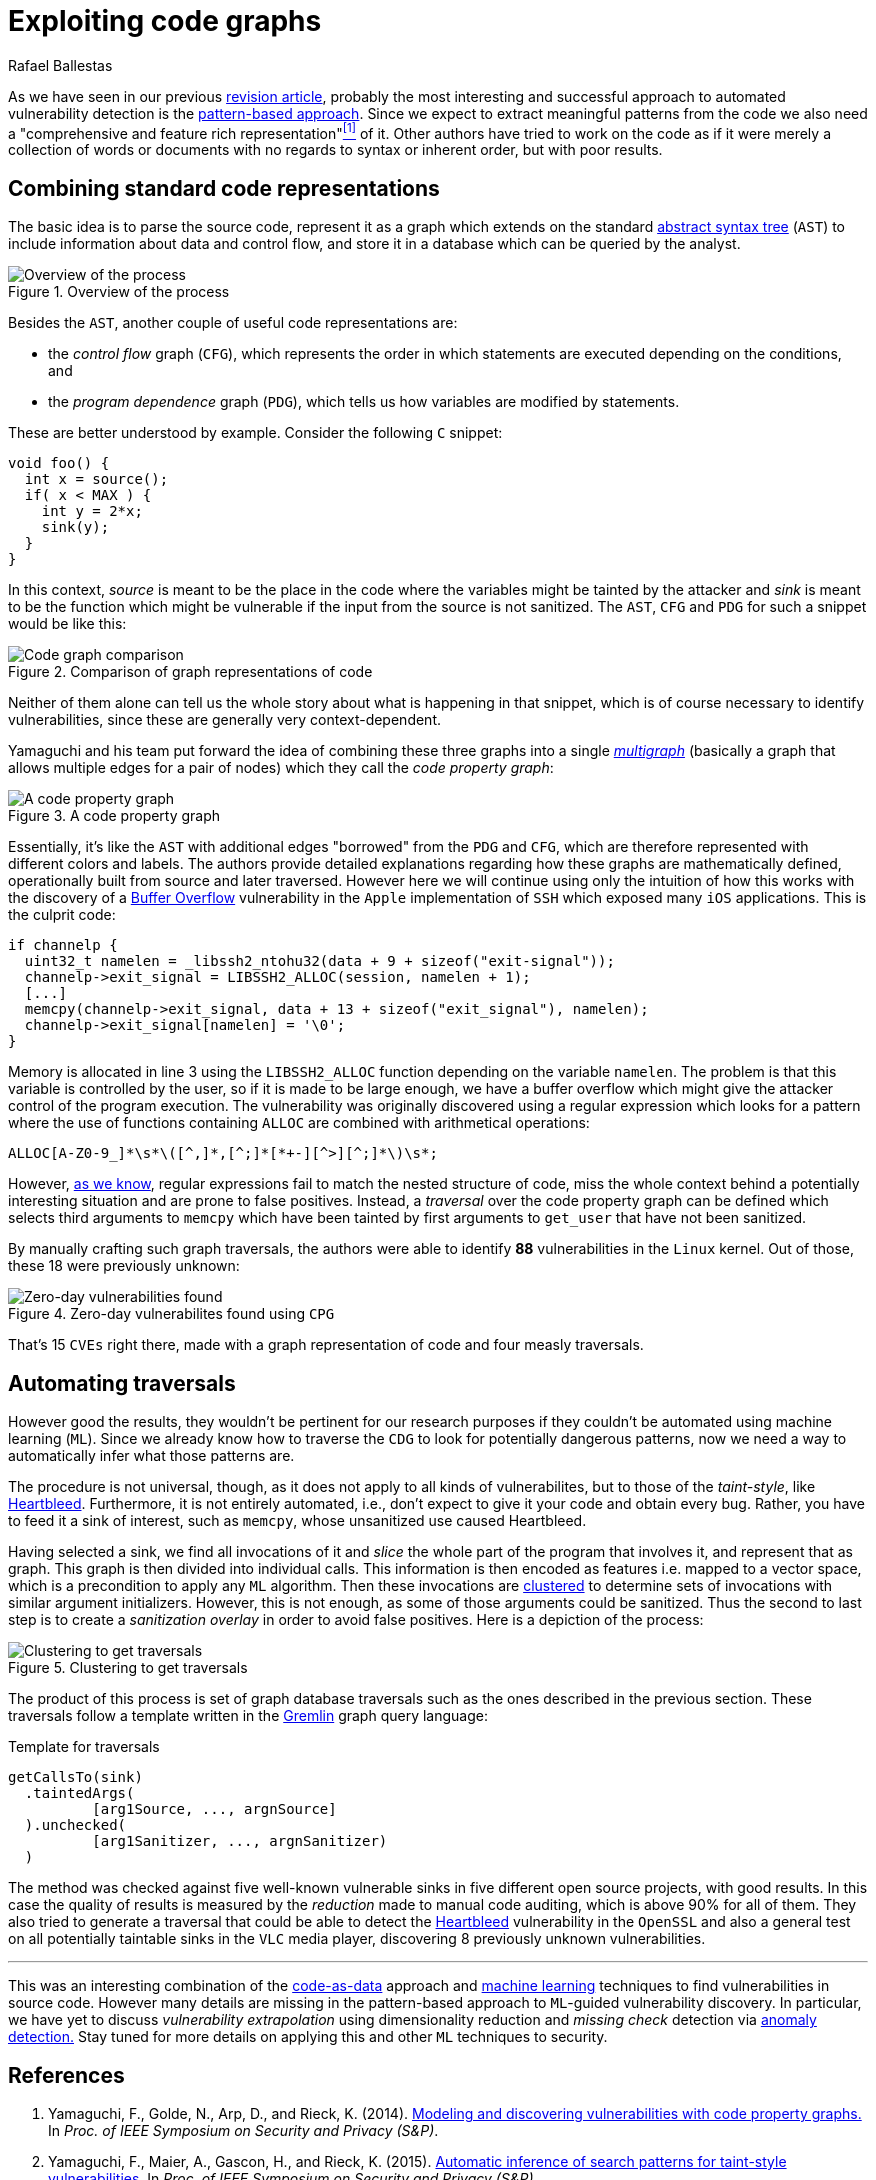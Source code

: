 :slug: exploit-code-graph/
:date: 2018-11-27
:subtitle: Mining graph representations for vulnerabilities
:category: attacks
:tags: vector, security, application
:image: cover.png
:alt: Cartoonized dragon book cover
:description: How to exploit graph representations of code in order to find security vulnerabilites. We introduce Yamaguchi's concept of code property graphs, which combines standard graph representations, how to traverse them, and how to guide a computer to traverse it on its own.
:keywords: Machine learning, Clustering, Code property graph, Graph traversal, Vulnerability, Security
:author: Rafael Ballestas
:writer: raballestasr
:name: Rafael Ballestas
:about1: Mathematician
:about2: with an itch for CS
:source-highlighter: pygments

= Exploiting code graphs

As we have seen in our previous
link:../machine-learning-hack/[revision article],
probably the most interesting and successful approach to
automated vulnerability detection is the
link:../machine-learning-hack/#pattern-recognition-approaches[pattern-based approach].
Since we expect to extract meaningful patterns from the code we also need
a "comprehensive and feature rich representation"<<r1, ^[1]^>> of it.
Other authors have tried to work on the code as if it were merely
a collection of words or documents with no regards to syntax
or inherent order, but with poor results.

== Combining standard code representations

The basic idea is to parse the source code,
represent it as a graph which extends on the standard
link:../oracle-code/#databases-out-of-programs[abstract syntax tree]
(`AST`) to include information about data and control flow,
and store it in a database which can be queried by the analyst.

.Overview of the process
image::cpgoverv.png[Overview of the process]

Besides the `AST`, another couple of useful code representations are:

* the _control flow_ graph (`CFG`),
which represents the order in which statements are executed
depending on the conditions, and

* the _program dependence_ graph (`PDG`),
which tells us how variables are modified by statements.

These are better understood by example.
Consider the following `C` snippet:

[source,C]
void foo() {
  int x = source();
  if( x < MAX ) {
    int y = 2*x;
    sink(y);
  }
}

In this context, _source_ is meant to be the place in the code
where the variables might be tainted by the attacker and
_sink_ is meant to be the function which might be vulnerable
if the input from the source is not sanitized.
The `AST`, `CFG` and `PDG` for such a snippet would be like this:

.Comparison of graph representations of code
image::graphs.png[Code graph comparison]

Neither of them alone can tell us the whole story
about what is happening in that snippet, which is
of course necessary to identify vulnerabilities,
since these are generally very context-dependent.

Yamaguchi and his team put forward the idea of
combining these three graphs into a single
link:https://en.wikipedia.org/wiki/Multigraph[_multigraph_]
(basically a graph that allows multiple edges for a pair of nodes)
which they call the _code property graph_:

.A code property graph
image::codepropgraphex.png[A code property graph]

Essentially, it's like the `AST` with additional edges
"borrowed" from the `PDG` and `CFG`, which are
therefore represented with different colors and labels.
The authors provide detailed explanations
regarding how these graphs are mathematically defined,
operationally built from source and later traversed.
However here we will continue using only the intuition
of how this works with the discovery of
a link:https://www.owasp.org/index.php/Buffer_Overflow[Buffer Overflow]
vulnerability in the `Apple`
implementation of `SSH` which exposed many `iOS` applications.
This is the culprit code:

[source,C,linenums]
if channelp {
  uint32_t namelen = _libssh2_ntohu32(data + 9 + sizeof("exit-signal"));
  channelp->exit_signal = LIBSSH2_ALLOC(session, namelen + 1);
  [...]
  memcpy(channelp->exit_signal, data + 13 + sizeof("exit_signal"), namelen);
  channelp->exit_signal[namelen] = '\0';
}

Memory is allocated in line 3 using the `LIBSSH2_ALLOC` function
depending on the variable `namelen`.
The problem is that this variable is controlled by the user,
so if it is made to be large enough,
we have a buffer overflow which might give
the attacker control of the program execution.
The vulnerability was originally discovered using
a regular expression which looks for a pattern
where the use of functions containing `ALLOC` are combined
with arithmetical operations:

....
ALLOC[A-Z0-9_]*\s*\([^,]*,[^;]*[*+-][^>][^;]*\)\s*;
....

However, link:../pars-orationis-secura/#specifying-the-targets[as we know],
regular expressions fail to match the nested structure of code,
miss the whole context behind a potentially interesting situation
and are prone to false positives.
Instead, a _traversal_ over the code property graph can be defined
which selects third arguments to `memcpy` which have been
tainted by first arguments to `get_user` that have not been sanitized.

By manually crafting such graph traversals,
the authors were able to identify *88* vulnerabilities in
the `Linux` kernel.
Out of those, these 18 were previously unknown:

.Zero-day vulnerabilites found using `CPG`
image::zeroday.png[Zero-day vulnerabilities found]

That's 15 `CVEs` right there,
made with a graph representation of code and
four measly traversals.

== Automating traversals

However good the results, they wouldn't be pertinent
for our research purposes if they couldn't be
automated using machine learning (`ML`).
Since we already know how to traverse the `CDG`
to look for potentially dangerous patterns,
now we need a way to automatically infer
what those patterns are.

The procedure is not universal, though,
as it does not apply to all kinds of vulnerabilites,
but to those of the _taint-style_, like link:../my-heart-bleeds/[Heartbleed].
Furthermore, it is not entirely automated, i.e.,
don't expect to give it your code and obtain every bug.
Rather, you have to feed it a sink of interest,
such as `memcpy`, whose unsanitized use caused Heartbleed.

Having selected a sink,
we find all invocations of it and _slice_
the whole part of the program that involves it,
and represent that as graph.
This graph is then divided into individual calls.
This information is then encoded as features
i.e. mapped to a vector space, which is
a precondition to apply any `ML` algorithm.
Then these invocations are
link:../crash-course-machine-learning/#k-means-clustering[clustered]
to determine sets of invocations with similar argument initializers.
However, this is not enough,
as some of those arguments could be sanitized.
Thus the second to last step is to create a
_sanitization overlay_ in order to avoid false positives.
Here is a depiction of the process:

.Clustering to get traversals
image::clustering.png[Clustering to get traversals]

The product of this process is set of graph database traversals
such as the ones described in the previous section.
These traversals follow a template written
in the link:http://tinkerpop.apache.org/[Gremlin] graph query language:

.Template for traversals
[source,C]
getCallsTo(sink)
  .taintedArgs(
          [arg1Source, ..., argnSource]
  ).unchecked(
          [arg1Sanitizer, ..., argnSanitizer)
  )

The method was checked against five well-known
vulnerable sinks in five different open source projects,
with good results.
In this case the quality of results is measured by the
_reduction_ made to manual code auditing,
which is above 90% for all of them.
They also tried to generate a traversal that could be able to
detect the link:../my-heart-bleeds/[Heartbleed] vulnerability
in the `OpenSSL` and also a general test
on all potentially taintable sinks in the `VLC` media player,
discovering 8 previously unknown vulnerabilities.

''''

This was an interesting combination of the
link:../oracle-code[code-as-data] approach and
link:../crash-course-machine-learning[machine learning] techniques
to find vulnerabilities in source code.
However many details are missing in the
pattern-based approach to `ML`-guided vulnerability discovery.
In particular, we have yet to discuss
_vulnerability extrapolation_ using dimensionality reduction
and _missing check_ detection via
link:../crash-course-machine-learning/#anomaly-detection-via-k-nearest-neighbors[anomaly detection.]
Stay tuned for more details on applying this and
other `ML` techniques to security.

== References

. [[r1]] Yamaguchi, F., Golde, N., Arp, D., and Rieck, K. (2014).
link:http://user.informatik.uni-goettingen.de/~krieck/docs/2014-ieeesp.pdf[Modeling
and discovering vulnerabilities with code property graphs.]
In _Proc. of IEEE Symposium on Security and Privacy (S&P)_.

. [[r2]] Yamaguchi, F., Maier, A., Gascon, H., and Rieck, K. (2015).
link:https://bit.ly/2Ay7EKc[Automatic inference of search patterns for taint-style vulnerabilities.]
In _Proc. of IEEE Symposium on Security and Privacy (S&P)_.
